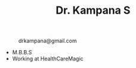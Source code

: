 #+TITLE: Dr. Kampana S
#+HTML_HEAD: <style type="text/css">body{ max-width:50%; margin:auto; }</style>
#+OPTIONS: html-postamble:nil toc:nil

@@html:<style> .figure-number { display: none; } </style> @@

#+CAPTION: drkampana@gmail.com
[[https://skampana.github.io/doctor/assets/images/profile.jpg]]

+ M.B.B.S
+ Working at HealthCareMagic






